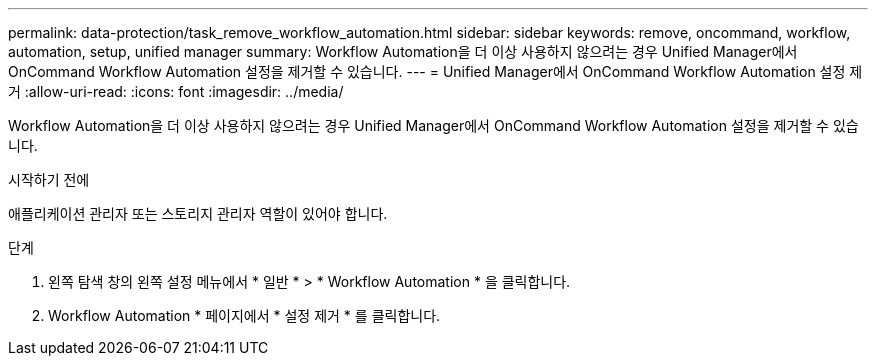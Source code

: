 ---
permalink: data-protection/task_remove_workflow_automation.html 
sidebar: sidebar 
keywords: remove, oncommand, workflow, automation, setup, unified manager 
summary: Workflow Automation을 더 이상 사용하지 않으려는 경우 Unified Manager에서 OnCommand Workflow Automation 설정을 제거할 수 있습니다. 
---
= Unified Manager에서 OnCommand Workflow Automation 설정 제거
:allow-uri-read: 
:icons: font
:imagesdir: ../media/


[role="lead"]
Workflow Automation을 더 이상 사용하지 않으려는 경우 Unified Manager에서 OnCommand Workflow Automation 설정을 제거할 수 있습니다.

.시작하기 전에
애플리케이션 관리자 또는 스토리지 관리자 역할이 있어야 합니다.

.단계
. 왼쪽 탐색 창의 왼쪽 설정 메뉴에서 * 일반 * > * Workflow Automation * 을 클릭합니다.
. Workflow Automation * 페이지에서 * 설정 제거 * 를 클릭합니다.

